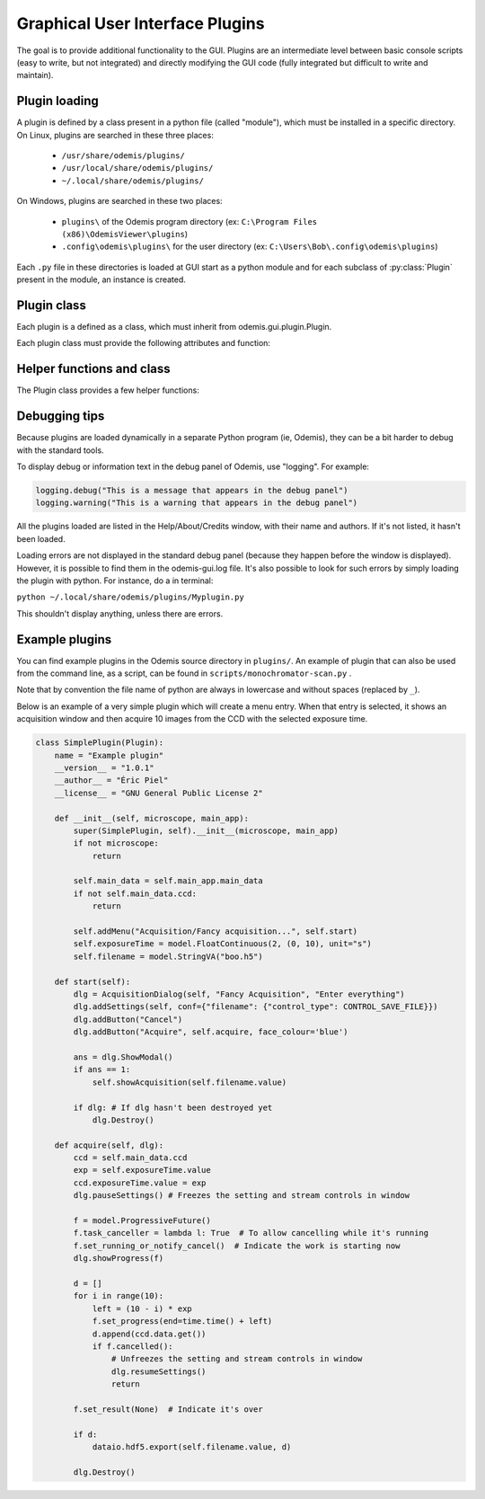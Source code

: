 ********************************
Graphical User Interface Plugins
********************************

The goal is to provide additional functionality to the GUI. Plugins are an
intermediate level between basic console scripts (easy to write, but not
integrated) and directly modifying the GUI code (fully integrated but difficult
to write and maintain).


Plugin loading
==============

A plugin is defined by a class present in a python file (called "module"), which
must be installed in a specific directory.
On Linux, plugins are searched in these three places:

 * ``/usr/share/odemis/plugins/``

 * ``/usr/local/share/odemis/plugins/``
 
 * ``~/.local/share/odemis/plugins/``

On Windows, plugins are searched in these two places:

 * ``plugins\`` of the Odemis program directory (ex: ``C:\Program Files (x86)\OdemisViewer\plugins``)

 * ``.config\odemis\plugins\`` for the user directory (ex: ``C:\Users\Bob\.config\odemis\plugins``)

Each ``.py`` file in these directories is loaded at GUI start as a python module
and for each subclass of :py:class:`Plugin` present in the module, an instance is created.


Plugin class
============

Each plugin is a defined as a class, which must inherit from
odemis.gui.plugin.Plugin.

Each plugin class must provide the following attributes and function:

   .. py:attribute:: name

      A string representing a user friendly name of the plugin. 

   .. py:attribute:: __author__ 

      A string containing the name of the author(s).

   .. py:attribute:: __version__

      A string containing the version number of the plugin.

   .. py:attribute:: __license__

     A string representing the license under which the plugin is released.

   .. py:method:: __init__(microscope, main_app)

      Creator function for the plugin. It is called at GUI initialisation,
      and should be used to add the entry points to the feature provided by the
      plugin into the GUI.

      :param microscope: The root of the current microscope (provided by
         the back-end). If it is None, it means Odemis is running as a viewer.

      :type microscope: Microscope or None

      :param main_app: The wx.App that represents the entire GUI. 

      :type main_app: OdemisGUIApp


Helper functions and class
==========================

The Plugin class provides a few helper functions: 

.. py:method:: Plugin.addMenu(path, callable)

   menu path (including the name of the action),
   and a function to call, which will be called without any argument.


.. py:method:: Plugin.showAcquisition(path)

   Shows a acquisition file in the analysis tab (and
   automatically switch to the analysis tab).


.. py:class:: AcquisitionDialog()

   This is a special generic dialog box that allows to easily ask settings and
   show the progress of an acquisition.
   Grossly, it's similar to the SECOM acquisition window, but parts which are not
   explicitly specified are by default hidden. The different parts are:

      * Text (on the whole top)

      * Settings (on the top right)

      * View (on the left) + Streams (on the bottom right)

      * Information text (at the bottom)

      * Progress bar (at the bottom)

      * Buttons (at the very bottom)

    .. py:method:: __init__(plugin, title, text=None)

      Creates a window for acquisition.
      Note that when not used anymore, it _must_ be deleted by calling `Destroy()`.

      :param plugin: The plugin that creates that window (ie, 'self').
      :param title: The title of the window.
      :type title: str
      :param text: Informational text displayed at the top. If None, the text
          is hidden.
      :type text: str or None

    .. py:method:: addSettings(objWithVA, conf=None)

      Adds settings as one widget on a line for each VigilantAttribute in the object.

      :param objWithVA: An object that contains :py:class:`VigilantAttribute` s.
      :param conf: Allows to override the automatic selection of the widget.
         Among other things, it allows to force a StringVA to specify a filename with
         a file selection dialog.  See odemis.gui.conf.data for documentation.
      :type conf: dict str -> dict

    .. py:method:: addButton(label, callback=None, face_colour='def')

      Add a button at the bottom of the window. The button is added at the
      right of the current buttons. In other words, the buttons are positioned
      in order, from left to right, and assigned increasing
      numbers starting from 0. If callback is None, pressing the button will close
      the window and the button number will be the return code of the dialog.

      :param label: text displayed on the button
      :param callback: is the function to be called 
         when the button is pressed (with the event and the dialog as arguments).
      :param face_colour: Colour of the button, among "def", "blue", "red", and
         "orange".

    .. py:method:: addStream(stream, index=0)

       Adds a stream to the viewport, and a stream entry to the panel box.
       It also ensures the panel box and viewport are shown.
       If this method is not called, the stream entry and viewports are hidden.

       :param stream: Stream to be shown.
       :param index: Index of the viewport to add the stream to.
          0 = left, 1 = right, 2 = spectrum viewport. If None, it will not show the stream
          on any viewport (and it will be added to the ``.hidden_view``)
       :type index: int or None

    .. py:method:: showProgress(future)

       Shows a progress bar, based on the status of the progressive future given.
       If future is None, it will hide the progress bar.
       As long as progress is active, the buttons are disabled. 
       If future is cancellable, show a cancel button next to the progress bar.

    .. py:method:: setAcquisitionInfo(self, text=None, lvl=logging.INFO)

       Displays information label above progress bar.

       :param text: text to be displayed. If None is passed, the information
          label will be hidden.
       :type text: str or None
       :param lvl: log level, which selects the display colour.
       :type lvl: int, from logging.*
       
    .. py:method:: pauseSettings(self)

       Freezes the settings and stream controls in the window to prevent user changes.
       Typically done while acquiring.
       
    .. py:method:: resumeSettings(self)

       Unfreezes the settings and stream controls in the window to allow user changes.
       Typically done when acquiring is cancelled.   

    .. py:method:: ShowModal()

       Inherited from the standard wx.Dialog. It shows the window and prevents from
       accessing the rest of the GUI until the window is closed.

    .. py:method:: Destroy()

       Inherited from the standard wx.Dialog. Hides the window, and cleans it up
       from the memory. It should *always* be called after the window is not used.
       It is not safe to call it several times. You can protect from calling it
       on an already destroyed Dialog *dlg* by using ``if dlg:``.

    .. py:attribute:: text

       (wx.StaticText): the widget containing the description text. Allows to 
       change the text displayed.

    .. py:attribute:: buttons

       (list of wx.Button): The buttons which were added.
       It allows enabling/disabling buttons and change label.

    .. py:attribute:: view

       (MicroscopeView): The view that shows the streams. It allows adding overlays,
       and modifying the field of view.


Debugging tips
==============
Because plugins are loaded dynamically in a separate Python program (ie, Odemis),
they can be a bit harder to debug with the standard tools.

To display debug or information text in the debug panel of Odemis, use "logging".
For example:

.. code-block:: python

    logging.debug("This is a message that appears in the debug panel")
    logging.warning("This is a warning that appears in the debug panel")

All the plugins loaded are listed in the Help/About/Credits window, with their
name and authors. If it's not listed, it hasn't been loaded.

Loading errors are not displayed in the standard debug panel (because they happen
before the window is displayed). However, it is possible to find them in the
odemis-gui.log file. It's also possible to look for such errors by simply loading
the plugin with python. For instance, do a in terminal:

``python ~/.local/share/odemis/plugins/Myplugin.py``

This shouldn't display anything, unless there are errors.


Example plugins
===============

You can find example plugins in the Odemis source directory in ``plugins/``.
An example of plugin that can also be used from the command line, as a script,
can be found in ``scripts/monochromator-scan.py`` .

Note that by convention the file name of python are always in lowercase and
without spaces (replaced by ``_``).

Below is an example of a very simple plugin which will create a menu entry.
When that entry is selected, it shows an acquisition window and then acquire
10 images from the CCD with the selected exposure time.

.. code-block:: python

    class SimplePlugin(Plugin):
        name = "Example plugin"
        __version__ = "1.0.1"
        __author__ = "Éric Piel"
        __license__ = "GNU General Public License 2"

        def __init__(self, microscope, main_app):
            super(SimplePlugin, self).__init__(microscope, main_app)
            if not microscope:
                return

            self.main_data = self.main_app.main_data
            if not self.main_data.ccd:
                return

            self.addMenu("Acquisition/Fancy acquisition...", self.start)
            self.exposureTime = model.FloatContinuous(2, (0, 10), unit="s")
            self.filename = model.StringVA("boo.h5")

        def start(self):
            dlg = AcquisitionDialog(self, "Fancy Acquisition", "Enter everything")
            dlg.addSettings(self, conf={"filename": {"control_type": CONTROL_SAVE_FILE}})
            dlg.addButton("Cancel")
            dlg.addButton("Acquire", self.acquire, face_colour='blue')

            ans = dlg.ShowModal()
            if ans == 1:
                self.showAcquisition(self.filename.value)

            if dlg: # If dlg hasn't been destroyed yet
                dlg.Destroy()

        def acquire(self, dlg):
            ccd = self.main_data.ccd
            exp = self.exposureTime.value
            ccd.exposureTime.value = exp
            dlg.pauseSettings()	# Freezes the setting and stream controls in window

            f = model.ProgressiveFuture()
            f.task_canceller = lambda l: True  # To allow cancelling while it's running
            f.set_running_or_notify_cancel()  # Indicate the work is starting now
            dlg.showProgress(f)

            d = []
            for i in range(10):
                left = (10 - i) * exp
                f.set_progress(end=time.time() + left)
                d.append(ccd.data.get())
                if f.cancelled():
                    # Unfreezes the setting and stream controls in window
                    dlg.resumeSettings() 
                    return

            f.set_result(None)  # Indicate it's over

            if d:
                dataio.hdf5.export(self.filename.value, d)

            dlg.Destroy()

